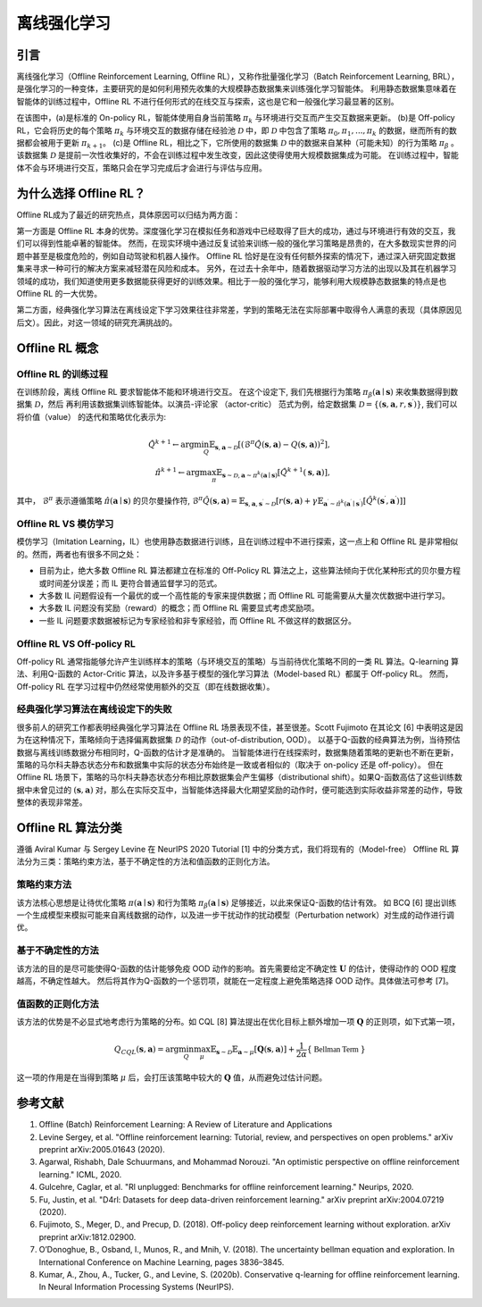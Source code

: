 离线强化学习
===============================

引言
-----------------------

离线强化学习（Offline Reinforcement Learning, Offline RL），又称作批量强化学习（Batch Reinforcement Learning, BRL），是强化学习的一种变体，主要研究的是如何利用预先收集的大规模静态数据集来训练强化学习智能体。
利用静态数据集意味着在智能体的训练过程中，Offline RL 不进行任何形式的在线交互与探索，这也是它和一般强化学习最显著的区别。

.. image:: images/offline_no_words.png
   :align: center
   :scale: 50 %

在该图中，(a)是标准的 On-policy RL，智能体使用自身当前策略 :math:`\pi_k` 与环境进行交互而产生交互数据来更新。
(b)是 Off-policy RL，它会将历史的每个策略 :math:`\pi_k` 与环境交互的数据存储在经验池 :math:`\mathcal{D}` 中，即 :math:`\mathcal{D}` 中包含了策略 :math:`\pi_0, \pi_1, ..., \pi_k` 的数据，继而所有的数据都会被用于更新 :math:`\pi_{k+1}`。
(c)是 Offline RL，相比之下，它所使用的数据集 :math:`\mathcal{D}` 中的数据来自某种（可能未知）的行为策略 :math:`\pi_{\beta}` 。该数据集 :math:`\mathcal{D}` 是提前一次性收集好的，不会在训练过程中发生改变，因此这使得使用大规模数据集成为可能。
在训练过程中，智能体不会与环境进行交互，策略只会在学习完成后才会进行与评估与应用。

为什么选择 Offline RL？
-----------------------

Offline RL成为了最近的研究热点，具体原因可以归结为两方面：

第一方面是 Offline RL 本身的优势。深度强化学习在模拟任务和游戏中已经取得了巨大的成功，通过与环境进行有效的交互，我们可以得到性能卓著的智能体。
然而，在现实环境中通过反复试验来训练一般的强化学习策略是昂贵的，在大多数现实世界的问题中甚至是极度危险的，例如自动驾驶和机器人操作。
Offline RL 恰好是在没有任何额外探索的情况下，通过深入研究固定数据集来寻求一种可行的解决方案来减轻潜在风险和成本。
另外，在过去十余年中，随着数据驱动学习方法的出现以及其在机器学习领域的成功，我们知道使用更多数据能获得更好的训练效果。相比于一般的强化学习，能够利用大规模静态数据集的特点是也 Offline RL 的一大优势。

第二方面，经典强化学习算法在离线设定下学习效果往往非常差，学到的策略无法在实际部署中取得令人满意的表现（具体原因见后文）。因此，对这一领域的研究充满挑战的。

Offline RL 概念
------------------------------------

Offline RL 的训练过程
~~~~~~~~~~~~~~~~~~~~~~~~~~~~~~~~~~~

在训练阶段，离线 Offline RL 要求智能体不能和环境进行交互。 
在这个设定下, 我们先根据行为策略 :math:`\pi_{\beta}(\mathbf{a}\mid \mathbf{s})` 来收集数据得到数据集 :math:`\mathcal{D}`，然后
再利用该数据集训练智能体。以演员-评论家 （actor-critic） 范式为例，给定数据集 :math:`\mathcal{D} = \left\{ (\mathbf{s}, \mathbf{a}, r, \mathbf{s}^{\prime})\right\}`, 
我们可以将价值（value） 的迭代和策略优化表示为:

.. math::
   \hat{Q}^{k+1} \leftarrow \arg\min_{Q} \mathbb{E}_{\mathbf{s}, \mathbf{a} \sim \mathcal{D}} \left[ \left(\hat{\mathcal{B}}^\pi \hat{Q}(\mathbf{s}, \mathbf{a})  - Q(\mathbf{s}, \mathbf{a}) \right)^2 \right],
   \\
   \hat{\pi}^{k+1} \leftarrow \arg\max_{\pi} \mathbb{E}_{\mathbf{s} \sim \mathcal{D}, \mathbf{a} \sim \pi^{k}(\mathbf{a} \mid \mathbf{s})}\left[\hat{Q}^{k+1}(\mathbf{s}, \mathbf{a})\right],

其中， :math:`\hat{\mathcal{B}}^\pi` 表示遵循策略 :math:`\hat{\pi} \left(\mathbf{a} \mid \mathbf{s}\right)` 的贝尔曼操作符, :math:`\hat{\mathcal{B}}^\pi \hat{Q}\left(\mathbf{s}, \mathbf{a}\right) = \mathbb{E}_{\mathbf{s}, \mathbf{a}, \mathbf{s}^{\prime} \sim \mathcal{D}}[ r(\mathbf{s}, \mathbf{a})+\gamma \mathbb{E}_{\mathbf{a}^{\prime} \sim \hat{\pi}^{k}\left(\mathbf{a}^{\prime} \mid \mathbf{s}^{\prime}\right)}\left[\hat{Q}^{k}\left(\mathbf{s}^{\prime}, \mathbf{a}^{\prime}\right)\right] ]`

Offline RL VS 模仿学习
~~~~~~~~~~~~~~~~~~~~~~~~~~~~~~~~~~~

模仿学习（Imitation Learning，IL）也使用静态数据进行训练，且在训练过程中不进行探索，这一点上和 Offline RL 是非常相似的。然而，两者也有很多不同之处：

-  目前为止，绝大多数 Offline RL 算法都建立在标准的 Off-Policy RL 算法之上，这些算法倾向于优化某种形式的贝尔曼方程或时间差分误差；而 IL 更符合普通监督学习的范式。
-  大多数 IL 问题假设有一个最优的或一个高性能的专家来提供数据；而 Offline RL 可能需要从大量次优数据中进行学习。
-  大多数 IL 问题没有奖励（reward）的概念；而 Offline RL 需要显式考虑奖励项。
-  一些 IL 问题要求数据被标记为专家经验和非专家经验，而 Offline RL 不做这样的数据区分。


Offline RL VS Off-policy RL
~~~~~~~~~~~~~~~~~~~~~~~~~~~~~~~~~~~

Off-policy RL 通常指能够允许产生训练样本的策略（与环境交互的策略）与当前待优化策略不同的一类 RL 算法。Q-learning 算法、利用Q-函数的 Actor-Critic 算法，以及许多基于模型的强化学习算法（Model-based RL）都属于 Off-policy RL。
然而，Off-policy RL 在学习过程中仍然经常使用额外的交互（即在线数据收集）。


经典强化学习算法在离线设定下的失败
~~~~~~~~~~~~~~~~~~~~~~~~~~~~~~~~~~~~~~~~~~~~~~~~~~~~

很多前人的研究工作都表明经典强化学习算法在 Offline RL 场景表现不佳，甚至很差。Scott Fujimoto 在其论文 [6] 中表明这是因为在这种情况下，策略倾向于选择偏离数据集 :math:`\mathcal{D}` 的动作（out-of-distribution, OOD）。
以基于Q-函数的经典算法为例，当待预估数据与离线训练数据分布相同时，Q-函数的估计才是准确的。
当智能体进行在线探索时，数据集随着策略的更新也不断在更新，策略的马尔科夫静态状态分布和数据集中实际的状态分布始终是一致或者相似的（取决于 on-policy 还是 off-policy）。
但在 Offline RL 场景下，策略的马尔科夫静态状态分布相比原数据集会产生偏移（distributional shift）。如果Q-函数高估了这些训练数据中未曾见过的 :math:`(\mathbf{s}, \mathbf{a})` 对，那么在实际交互中，当智能体选择最大化期望奖励的动作时，便可能选到实际收益非常差的动作，导致整体的表现非常差。


Offline RL 算法分类
------------------------------------

遵循 Aviral Kumar 与 Sergey Levine 在 NeurIPS 2020 Tutorial [1] 中的分类方式，我们将现有的（Model-free） Offline RL 算法分为三类：策略约束方法，基于不确定性的方法和值函数的正则化方法。


策略约束方法
~~~~~~~~~~~~~~~~~~~~~~~~~~~~~~~~~~~

该方法核心思想是让待优化策略 :math:`\pi(\mathbf{a} \mid \mathbf{s})` 和行为策略 :math:`\pi_{\beta}(\mathbf{a} \mid \mathbf{s})` 足够接近，以此来保证Q-函数的估计有效。
如 BCQ [6] 提出训练一个生成模型来模拟可能来自离线数据的动作，以及进一步干扰动作的扰动模型（Perturbation network）对生成的动作进行调优。


基于不确定性的方法
~~~~~~~~~~~~~~~~~~~~~~~~~~~~~~~~~~~

该方法的目的是尽可能使得Q-函数的估计能够免疫 OOD 动作的影响。首先需要给定不确定性 :math:`\mathbf{U}` 的估计，使得动作的 OOD 程度越高，不确定性越大。
然后将其作为Q-函数的一个惩罚项，就能在一定程度上避免策略选择 OOD 动作。具体做法可参考 [7]。


值函数的正则化方法
~~~~~~~~~~~~~~~~~~~~~~~~~~~~~~~~~~~

该方法的优势是不必显式地考虑行为策略的分布。如 CQL [8] 算法提出在优化目标上额外增加一项 :math:`\mathbf{Q}` 的正则项，如下式第一项，

.. math::
   Q_{CQL}(\mathbf{s}, \mathbf{a}) = \arg\min_{Q}\max_{\mu} \mathbb{E}_{\mathbf{s} \sim \mathcal{D}}\mathbb{E}_{\mathbf{a} \sim \mu}[\mathbf{Q}(\mathbf{s}, \mathbf{a})] + \frac{1}{2\alpha}\{ \mathbb{\ Bellman \ Term \ } \}

这一项的作用是在当得到策略 :math:`\mu` 后，会打压该策略中较大的 :math:`\mathbf{Q}` 值，从而避免过估计问题。
 


参考文献
----------

1. Offline (Batch) Reinforcement Learning: A Review of Literature and Applications
2. Levine Sergey, et al. "Offline reinforcement learning: Tutorial, review, and perspectives on open problems." arXiv preprint arXiv:2005.01643 (2020).
3. Agarwal, Rishabh, Dale Schuurmans, and Mohammad Norouzi. "An optimistic perspective on offline reinforcement learning." ICML, 2020.
4. Gulcehre, Caglar, et al. "Rl unplugged: Benchmarks for offline reinforcement learning." Neurips, 2020.
5. Fu, Justin, et al. "D4rl: Datasets for deep data-driven reinforcement learning." arXiv preprint arXiv:2004.07219 (2020).
6. Fujimoto, S., Meger, D., and Precup, D. (2018). Off-policy deep reinforcement learning without exploration. arXiv preprint arXiv:1812.02900.
7. O’Donoghue, B., Osband, I., Munos, R., and Mnih, V. (2018). The uncertainty bellman equation and exploration. In International Conference on Machine Learning, pages 3836–3845.
8. Kumar, A., Zhou, A., Tucker, G., and Levine, S. (2020b). Conservative q-learning for ofﬂine reinforcement learning. In Neural Information Processing Systems (NeurIPS).